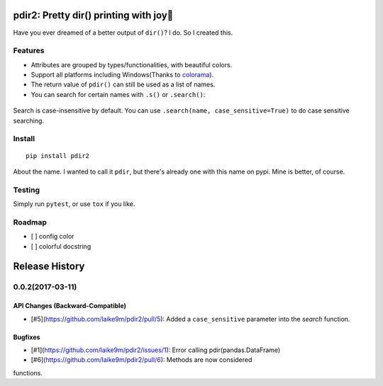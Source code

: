 pdir2: Pretty dir() printing with joy🍺
======================================

|Build Status| |Supported Python versions|

Have you ever dreamed of a better output of ``dir()``? I do. So I
created this.

.. figure:: https://github.com/laike9m/pdir2/raw/master/images/presentation.gif
   :alt: 

Features
--------

-  Attributes are grouped by types/functionalities, with beautiful
   colors.

-  Support all platforms including Windows(Thanks to
   `colorama <https://github.com/tartley/colorama>`__).

-  The return value of ``pdir()`` can still be used as a list of names.

-  You can search for certain names with ``.s()`` or ``.search()``:

.. figure:: https://github.com/laike9m/pdir2/raw/master/images/search.gif
   :alt: 

Search is case-insensitive by default. You can use
``.search(name, case_sensitive=True)`` to do case sensitive searching.

Install
-------

::

    pip install pdir2

About the name. I wanted to call it ``pdir``, but there's already one
with this name on pypi. Mine is better, of course.

Testing
-------

Simply run ``pytest``, or use ``tox`` if you like.

Roadmap
-------

-  [ ] config color
-  [ ] colorful docstring

.. |Build Status| image:: https://travis-ci.org/laike9m/pdir2.svg
   :target: https://travis-ci.org/laike9m/pdir2
.. |Supported Python versions| image:: https://img.shields.io/pypi/pyversions/pdir2.svg
   :target: https://pypi.python.org/pypi/pdir2/


Release History
===============

0.0.2(2017-03-11)
---------

API Changes (Backward-Compatible)
~~~~~~~~~~~~~~~~~~~~~~~~~~~~~~~~~

- [#5](https://github.com/laike9m/pdir2/pull/5): Added a ``case_sensitive`` parameter into the `search` function.


Bugfixes
~~~~~~~~
- [#1](https://github.com/laike9m/pdir2/issues/1): Error calling pdir(pandas.DataFrame)
- [#6](https://github.com/laike9m/pdir2/pull/6): Methods are now considered 
functions.


